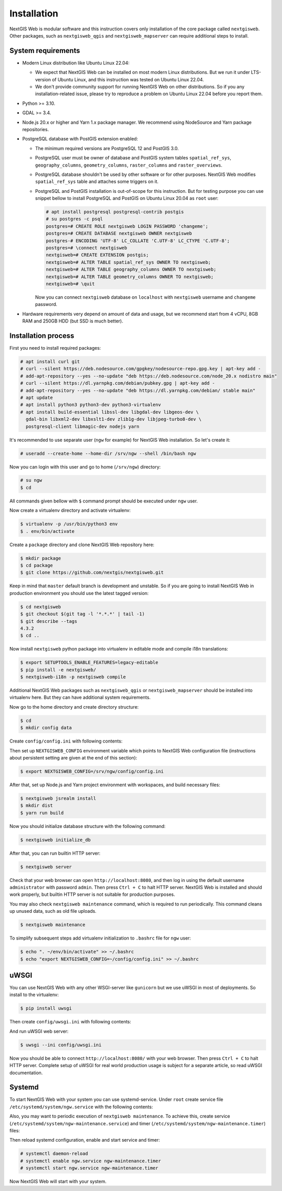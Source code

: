 Installation
============

NextGIS Web is modular software and this instruction covers only installation of
the core package called ``nextgisweb``. Other packages, such as
``nextgisweb_qgis`` and ``nextgisweb_mapserver`` can require additional steps to
install.

System requirements
-------------------

- Modern Linux distribution like Ubuntu Linux 22.04:

  - We expect that NextGIS Web can be installed on most modern Linux
    distributions. But we run it under LTS-version of Ubuntu Linux, and this
    instruction was tested on Ubuntu Linux 22.04.
  
  - We don't provide community support for running NextGIS Web on other
    distributions. So if you any installation-related issue, please try to
    reproduce a problem on Ubuntu Linux 22.04 before you report them.

- Python >= 3.10.

- GDAL >= 3.4.

- Node.js 20.x or higher and Yarn 1.x package manager. We recommend using
  NodeSource and Yarn package repositories.

- PostgreSQL database with PostGIS extension enabled:

  - The minimum required versions are PostgreSQL 12 and PostGIS 3.0.

  - PostgreSQL user must be owner of database and PostGIS system tables
    ``spatial_ref_sys``, ``geography_columns``, ``geometry_columns``,
    ``raster_columns`` and ``raster_overviews``.

  - PostgreSQL database shouldn't be used by other software or for other
    purposes. NextGIS Web modifies ``spatial_ref_sys`` table and attaches
    some triggers on it.

  - PostgreSQL and PostGIS installation is out-of-scope for this instruction.
    But for testing purpose you can use snippet bellow to install PostgreSQL 
    and PostGIS on Ubuntu Linux 20.04 as ``root`` user:

    .. code-block:: none

      # apt install postgresql postgresql-contrib postgis
      # su postgres -c psql
      postgres=# CREATE ROLE nextgisweb LOGIN PASSWORD 'changeme';
      postgres=# CREATE DATABASE nextgisweb OWNER nextgisweb
      postgres-# ENCODING 'UTF-8' LC_COLLATE 'C.UTF-8' LC_CTYPE 'C.UTF-8';
      postgres=# \connect nextgisweb
      nextgisweb=# CREATE EXTENSION postgis;
      nextgisweb=# ALTER TABLE spatial_ref_sys OWNER TO nextgisweb;
      nextgisweb=# ALTER TABLE geography_columns OWNER TO nextgisweb;
      nextgisweb=# ALTER TABLE geometry_columns OWNER TO nextgisweb;
      nextgisweb=# \quit

    Now you can connect ``nextgisweb`` database on ``localhost`` with
    ``nextgisweb`` username and ``changeme`` password.

- Hardware requirements very depend on amount of data and usage, but we
  recommend start from 4 vCPU, 8GB RAM and 250GB HDD (but SSD is much better).

Installation process
--------------------

First you need to install required packages:

.. code-block:: none

  # apt install curl git
  # curl --silent https://deb.nodesource.com/gpgkey/nodesource-repo.gpg.key | apt-key add - 
  # add-apt-repository --yes --no-update "deb https://deb.nodesource.com/node_20.x nodistro main"
  # curl --silent https://dl.yarnpkg.com/debian/pubkey.gpg | apt-key add -
  # add-apt-repository --yes --no-update "deb https://dl.yarnpkg.com/debian/ stable main"
  # apt update
  # apt install python3 python3-dev python3-virtualenv
  # apt install build-essential libssl-dev libgdal-dev libgeos-dev \
    gdal-bin libxml2-dev libxslt1-dev zlib1g-dev libjpeg-turbo8-dev \
    postgresql-client libmagic-dev nodejs yarn


It's recommended to use separate user (``ngw`` for example) for NextGIS Web
installation. So let's create it:

.. code-block:: none

  # useradd --create-home --home-dir /srv/ngw --shell /bin/bash ngw

Now you can login with this user and go to home (``/srv/ngw``) directory:

.. code-block:: none

  # su ngw
  $ cd

All commands given bellow with ``$`` command prompt should be executed under
``ngw`` user.

Now create a virtualenv directory and activate virtualenv:

.. code-block:: none

  $ virtualenv -p /usr/bin/python3 env
  $ . env/bin/activate

Create a ``package`` directory and clone NextGIS Web repository here:

.. code-block:: none

  $ mkdir package
  $ cd package
  $ git clone https://github.com/nextgis/nextgisweb.git

Keep in mind that ``master`` default branch is development and unstable. So if
you are going to install NextGIS Web in production environment you should use
the latest tagged version:

.. code-block:: none

  $ cd nextgisweb
  $ git checkout $(git tag -l '*.*.*' | tail -1)
  $ git describe --tags
  4.3.2
  $ cd ..

Now install ``nextgisweb`` python package into virtualenv in editable mode and
compile i18n translations:

.. code-block:: none

  $ export SETUPTOOLS_ENABLE_FEATURES=legacy-editable
  $ pip install -e nextgisweb/
  $ nextgisweb-i18n -p nextgisweb compile

Additional NextGIS Web packages such as ``nextgisweb_qgis`` or
``nextgisweb_mapserver`` should be installed into virtualenv here. But they can
have additional system requirements.

Now go to the home directory and create directory structure:

.. code-block:: none

  $ cd
  $ mkdir config data

Create ``config/config.ini`` with following contents:

.. code-block:: ini
  :caption: File ``config/config.ini``

  [core]

  # Database connection settings
  database.host = [database host]
  database.name = [database name]
  database.user = [database user]
  database.password = [database password]

  # File system storage settings
  sdir = /srv/ngw/data

  # To use Russian translation by default uncomment following line
  # locale.default = ru

Then set up ``NEXTGISWEB_CONFIG`` environment variable which points to NextGIS
Web configuration file (instructions about persistent setting are given at the
end of this section):

.. code-block:: none

  $ export NEXTGISWEB_CONFIG=/srv/ngw/config/config.ini

After that, set up Node.js and Yarn project environment with workspaces, and
build necessary files:

.. code-block:: none

  $ nextgisweb jsrealm install
  $ mkdir dist
  $ yarn run build

Now you should initialize database structure with the following command:

.. code-block:: none

  $ nextgisweb initialize_db

After that, you can run builtin HTTP server:

.. code-block:: none

  $ nextgisweb server

Check that your web browser can open ``http://localhost:8080``, and then log in
using the default username ``administrator`` with password ``admin``. Then press
``Ctrl + C`` to halt HTTP server. NextGIS Web is installed and should work
properly, but builtin HTTP server is not suitable for production purposes.

You may also check ``nextgisweb maintenance`` command, which is required to run
periodically. This command cleans up unused data, such as old file uploads.

.. code-block:: none

  $ nextgisweb maintenance

To simplify subsequent steps add virtualenv initialization to ``.bashrc`` file
for ``ngw`` user:

.. code-block:: none

  $ echo ". ~/env/bin/activate" >> ~/.bashrc
  $ echo "export NEXTGISWEB_CONFIG=~/config/config.ini" >> ~/.bashrc

uWSGI
-----

You can use NextGIS Web with any other WSGI-server like ``gunicorn`` but we
use uWSGI in most of deployments. So install to the virtualenv:

.. code-block:: none

  $ pip install uwsgi

Then create ``config/uwsgi.ini`` with following contents:

.. code-block:: ini
  :caption: File ``config/uwsgi.ini``

  [uwsgi]
  http = 0.0.0.0:8080
  master = true
  processes = 4
  lazy-apps = true
  enable-threads = true
  paste = config:%p
  env = NEXTGISWEB_CONFIG=%d/config.ini

  [app:main]
  use = egg:nextgisweb

And run uWSGI web server:

.. code-block:: none

  $ uwsgi --ini config/uwsgi.ini

Now you should be able to connect ``http://localhost:8080/`` with your web
browser. Then press ``Ctrl + C`` to halt HTTP server. Complete setup of uWSGI
for real world production usage is subject for a separate article, so read uWSGI
documentation.

Systemd
-------

To start NextGIS Web with your system you can use systemd-service. Under
``root`` create service file ``/etc/systemd/system/ngw.service`` with the
following contents:

.. code-block:: ini
  :caption: File ``/etc/systemd/system/ngw.service``

  [Unit]
  Requires=network.target
  After=network.target

  [Service]
  WorkingDirectory=/srv/ngw
  ExecStart=/srv/ngw/env/bin/uwsgi --ini config/uwsgi.ini
  User=ngw
  Group=ngw
  Restart=on-failure
  KillSignal=SIGQUIT
  Type=notify
  NotifyAccess=all

  [Install]
  WantedBy=multi-user.target

Also, you may want to periodic execution of ``nextgisweb maintenance``. To
achieve this, create service (``/etc/systemd/system/ngw-maintenance.service``)
and timer (``/etc/systemd/system/ngw-maintenance.timer``) files:

.. code-block:: ini
  :caption: File ``/etc/systemd/system/ngw-maintenance.service``

  [Unit]
  Description=NextGIS Web maintenance task
  Wants=ngw-maintenance.timer

  [Service]
  Type=simple
  WorkingDirectory=/srv/ngw
  Environment="NEXTGISWEB_CONFIG=/srv/ngw/config/config.ini"
  ExecStart=/srv/ngw/env/bin/nextgisweb maintenance
  User=ngw
  Group=ngw

  [Install]
  WantedBy=multi-user.target

.. code-block:: ini
  :caption: File ``/etc/systemd/system/ngw-maintenance.service``

  [Unit]
  Description=NextGIS Web maintenance timer
  Requires=ngw-maintenance.service

  [Timer]
  OnCalendar=Mon *-*-* 00:30:00
  Unit=ngw-maintenance.service

  [Install]
  WantedBy=multi-user.target

Then reload systemd configuration, enable and start service and timer:

.. code-block:: none

  # systemctl daemon-reload
  # systemctl enable ngw.service ngw-maintenance.timer
  # systemctl start ngw.service ngw-maintenance.timer

Now NextGIS Web will start with your system.
